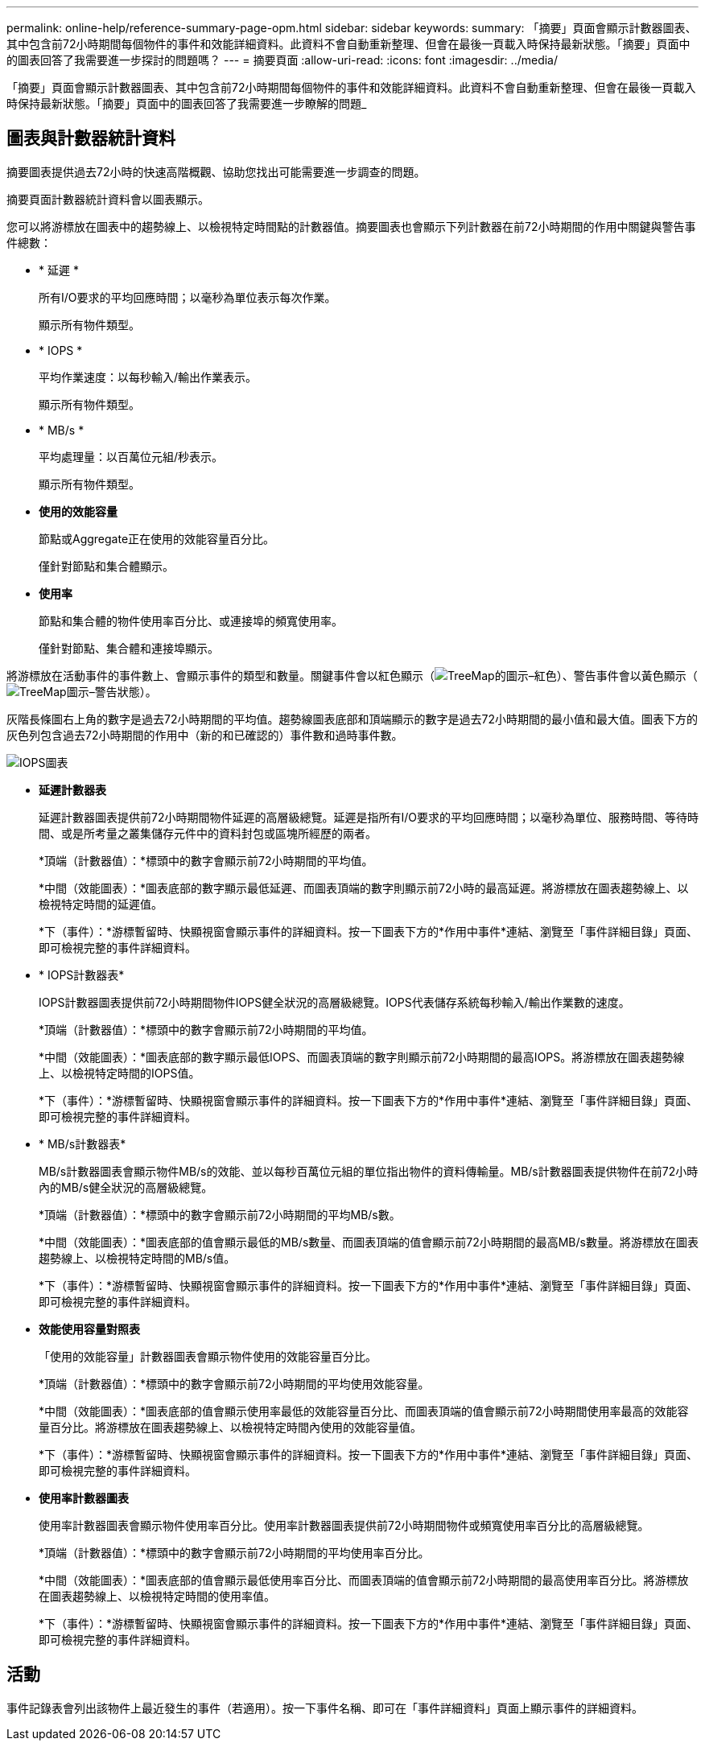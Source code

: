 ---
permalink: online-help/reference-summary-page-opm.html 
sidebar: sidebar 
keywords:  
summary: 「摘要」頁面會顯示計數器圖表、其中包含前72小時期間每個物件的事件和效能詳細資料。此資料不會自動重新整理、但會在最後一頁載入時保持最新狀態。「摘要」頁面中的圖表回答了我需要進一步探討的問題嗎？ 
---
= 摘要頁面
:allow-uri-read: 
:icons: font
:imagesdir: ../media/


[role="lead"]
「摘要」頁面會顯示計數器圖表、其中包含前72小時期間每個物件的事件和效能詳細資料。此資料不會自動重新整理、但會在最後一頁載入時保持最新狀態。「摘要」頁面中的圖表回答了我需要進一步瞭解的問題_



== 圖表與計數器統計資料

摘要圖表提供過去72小時的快速高階概觀、協助您找出可能需要進一步調查的問題。

摘要頁面計數器統計資料會以圖表顯示。

您可以將游標放在圖表中的趨勢線上、以檢視特定時間點的計數器值。摘要圖表也會顯示下列計數器在前72小時期間的作用中關鍵與警告事件總數：

* * 延遲 *
+
所有I/O要求的平均回應時間；以毫秒為單位表示每次作業。

+
顯示所有物件類型。

* * IOPS *
+
平均作業速度：以每秒輸入/輸出作業表示。

+
顯示所有物件類型。

* * MB/s *
+
平均處理量：以百萬位元組/秒表示。

+
顯示所有物件類型。

* *使用的效能容量*
+
節點或Aggregate正在使用的效能容量百分比。

+
僅針對節點和集合體顯示。

* *使用率*
+
節點和集合體的物件使用率百分比、或連接埠的頻寬使用率。

+
僅針對節點、集合體和連接埠顯示。



將游標放在活動事件的事件數上、會顯示事件的類型和數量。關鍵事件會以紅色顯示（image:../media/treemapred-png.gif["TreeMap的圖示–紅色"]）、警告事件會以黃色顯示（image:../media/treemapstatus-warning-png.gif["TreeMap圖示–警告狀態"]）。

灰階長條圖右上角的數字是過去72小時期間的平均值。趨勢線圖表底部和頂端顯示的數字是過去72小時期間的最小值和最大值。圖表下方的灰色列包含過去72小時期間的作用中（新的和已確認的）事件數和過時事件數。

image::../media/iops-graph.gif[IOPS圖表]

* *延遲計數器表*
+
延遲計數器圖表提供前72小時期間物件延遲的高層級總覽。延遲是指所有I/O要求的平均回應時間；以毫秒為單位、服務時間、等待時間、或是所考量之叢集儲存元件中的資料封包或區塊所經歷的兩者。

+
*頂端（計數器值）：*標頭中的數字會顯示前72小時期間的平均值。

+
*中間（效能圖表）：*圖表底部的數字顯示最低延遲、而圖表頂端的數字則顯示前72小時的最高延遲。將游標放在圖表趨勢線上、以檢視特定時間的延遲值。

+
*下（事件）：*游標暫留時、快顯視窗會顯示事件的詳細資料。按一下圖表下方的*作用中事件*連結、瀏覽至「事件詳細目錄」頁面、即可檢視完整的事件詳細資料。

* * IOPS計數器表*
+
IOPS計數器圖表提供前72小時期間物件IOPS健全狀況的高層級總覽。IOPS代表儲存系統每秒輸入/輸出作業數的速度。

+
*頂端（計數器值）：*標頭中的數字會顯示前72小時期間的平均值。

+
*中間（效能圖表）：*圖表底部的數字顯示最低IOPS、而圖表頂端的數字則顯示前72小時期間的最高IOPS。將游標放在圖表趨勢線上、以檢視特定時間的IOPS值。

+
*下（事件）：*游標暫留時、快顯視窗會顯示事件的詳細資料。按一下圖表下方的*作用中事件*連結、瀏覽至「事件詳細目錄」頁面、即可檢視完整的事件詳細資料。

* * MB/s計數器表*
+
MB/s計數器圖表會顯示物件MB/s的效能、並以每秒百萬位元組的單位指出物件的資料傳輸量。MB/s計數器圖表提供物件在前72小時內的MB/s健全狀況的高層級總覽。

+
*頂端（計數器值）：*標頭中的數字會顯示前72小時期間的平均MB/s數。

+
*中間（效能圖表）：*圖表底部的值會顯示最低的MB/s數量、而圖表頂端的值會顯示前72小時期間的最高MB/s數量。將游標放在圖表趨勢線上、以檢視特定時間的MB/s值。

+
*下（事件）：*游標暫留時、快顯視窗會顯示事件的詳細資料。按一下圖表下方的*作用中事件*連結、瀏覽至「事件詳細目錄」頁面、即可檢視完整的事件詳細資料。

* *效能使用容量對照表*
+
「使用的效能容量」計數器圖表會顯示物件使用的效能容量百分比。

+
*頂端（計數器值）：*標頭中的數字會顯示前72小時期間的平均使用效能容量。

+
*中間（效能圖表）：*圖表底部的值會顯示使用率最低的效能容量百分比、而圖表頂端的值會顯示前72小時期間使用率最高的效能容量百分比。將游標放在圖表趨勢線上、以檢視特定時間內使用的效能容量值。

+
*下（事件）：*游標暫留時、快顯視窗會顯示事件的詳細資料。按一下圖表下方的*作用中事件*連結、瀏覽至「事件詳細目錄」頁面、即可檢視完整的事件詳細資料。

* *使用率計數器圖表*
+
使用率計數器圖表會顯示物件使用率百分比。使用率計數器圖表提供前72小時期間物件或頻寬使用率百分比的高層級總覽。

+
*頂端（計數器值）：*標頭中的數字會顯示前72小時期間的平均使用率百分比。

+
*中間（效能圖表）：*圖表底部的值會顯示最低使用率百分比、而圖表頂端的值會顯示前72小時期間的最高使用率百分比。將游標放在圖表趨勢線上、以檢視特定時間的使用率值。

+
*下（事件）：*游標暫留時、快顯視窗會顯示事件的詳細資料。按一下圖表下方的*作用中事件*連結、瀏覽至「事件詳細目錄」頁面、即可檢視完整的事件詳細資料。





== 活動

事件記錄表會列出該物件上最近發生的事件（若適用）。按一下事件名稱、即可在「事件詳細資料」頁面上顯示事件的詳細資料。
